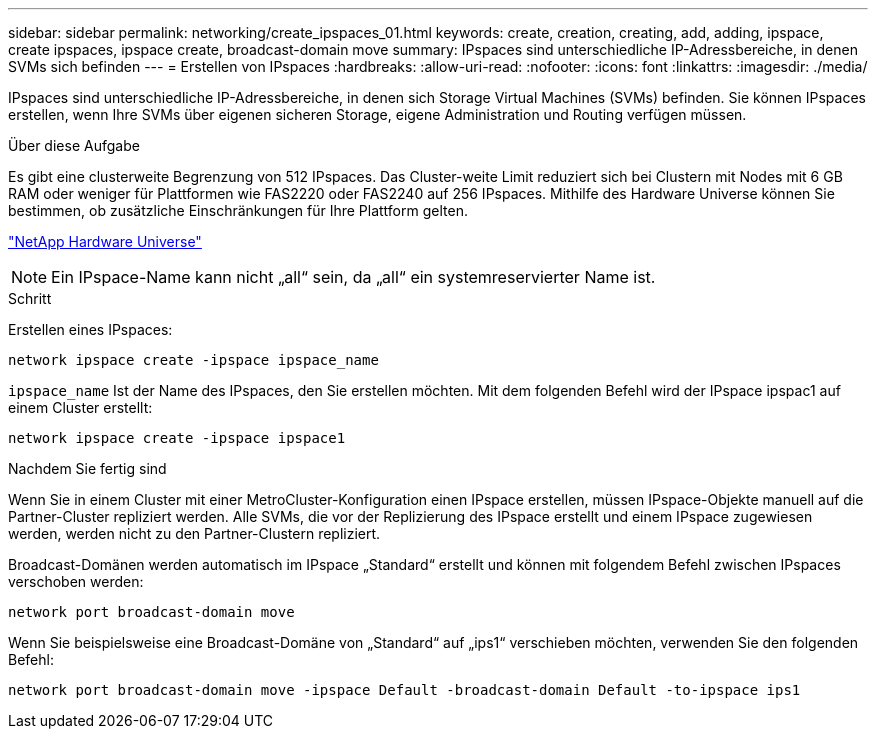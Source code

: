 ---
sidebar: sidebar 
permalink: networking/create_ipspaces_01.html 
keywords: create, creation, creating, add, adding, ipspace, create ipspaces, ipspace create, broadcast-domain move 
summary: IPspaces sind unterschiedliche IP-Adressbereiche, in denen SVMs sich befinden 
---
= Erstellen von IPspaces
:hardbreaks:
:allow-uri-read: 
:nofooter: 
:icons: font
:linkattrs: 
:imagesdir: ./media/


[role="lead"]
IPspaces sind unterschiedliche IP-Adressbereiche, in denen sich Storage Virtual Machines (SVMs) befinden. Sie können IPspaces erstellen, wenn Ihre SVMs über eigenen sicheren Storage, eigene Administration und Routing verfügen müssen.

.Über diese Aufgabe
Es gibt eine clusterweite Begrenzung von 512 IPspaces. Das Cluster-weite Limit reduziert sich bei Clustern mit Nodes mit 6 GB RAM oder weniger für Plattformen wie FAS2220 oder FAS2240 auf 256 IPspaces. Mithilfe des Hardware Universe können Sie bestimmen, ob zusätzliche Einschränkungen für Ihre Plattform gelten.

https://hwu.netapp.com/["NetApp Hardware Universe"^]


NOTE: Ein IPspace-Name kann nicht „all“ sein, da „all“ ein systemreservierter Name ist.

.Schritt
Erstellen eines IPspaces:

....
network ipspace create -ipspace ipspace_name
....
`ipspace_name` Ist der Name des IPspaces, den Sie erstellen möchten. Mit dem folgenden Befehl wird der IPspace ipspac1 auf einem Cluster erstellt:

....
network ipspace create -ipspace ipspace1
....
.Nachdem Sie fertig sind
Wenn Sie in einem Cluster mit einer MetroCluster-Konfiguration einen IPspace erstellen, müssen IPspace-Objekte manuell auf die Partner-Cluster repliziert werden. Alle SVMs, die vor der Replizierung des IPspace erstellt und einem IPspace zugewiesen werden, werden nicht zu den Partner-Clustern repliziert.

Broadcast-Domänen werden automatisch im IPspace „Standard“ erstellt und können mit folgendem Befehl zwischen IPspaces verschoben werden:

....
network port broadcast-domain move
....
Wenn Sie beispielsweise eine Broadcast-Domäne von „Standard“ auf „ips1“ verschieben möchten, verwenden Sie den folgenden Befehl:

....
network port broadcast-domain move -ipspace Default -broadcast-domain Default -to-ipspace ips1
....